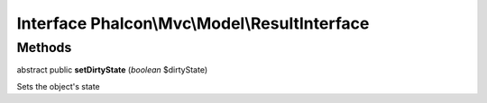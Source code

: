Interface **Phalcon\\Mvc\\Model\\ResultInterface**
==================================================

Methods
---------

abstract public  **setDirtyState** (*boolean* $dirtyState)

Sets the object's state




